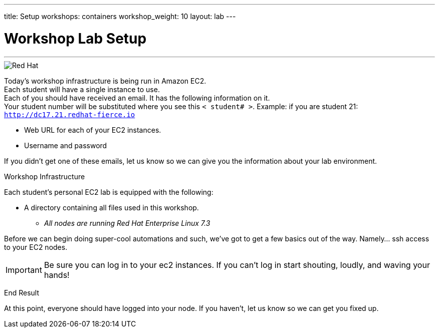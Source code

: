 ---
title: Setup
workshops: containers
workshop_weight: 10
layout: lab
---

:source-highlighter: highlight.js
:imagesdir: /workshops/security/containers/images

= Workshop Lab Setup

---
****

image::container-lab.001.png['Red Hat']



Today's workshop infrastructure is being run in Amazon EC2. +
Each student will have a single instance to use. +
Each of you should have received an email.  It has the following information on it. +
Your student number will be substituted where you see this `< student# >`.
Example: if you are student 21: `http://dc17.21.redhat-fierce.io`

- Web URL for each of your EC2 instances. +

- Username and password +


If you didn't get one of these emails, let us know so we can give you the information about your lab environment.



****


[.lead]
Workshop Infrastructure




Each student's personal EC2 lab is equipped with the following:
****
*  A directory containing all files used in this workshop.

** _All nodes are running Red Hat Enterprise Linux 7.3_


.Setup Your Environment
****
Before we can begin doing super-cool automations and such, we've got to get a few basics out of the way.
Namely... ssh access to your EC2 nodes.



[IMPORTANT]
Be sure you can log in to your ec2 instances.  If you can't log in start shouting, loudly, and waving your hands!


[.lead]
End Result

At this point, everyone should have logged into your node.  If you haven't, let us know so we can get you fixed up.
